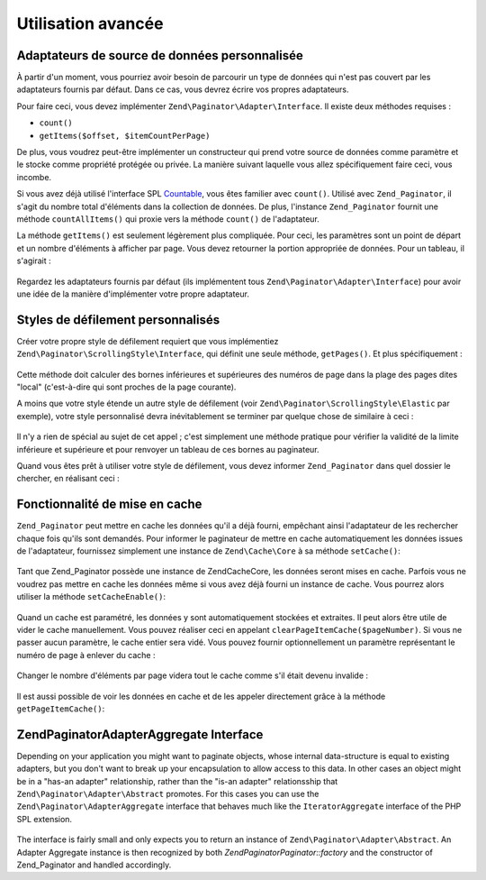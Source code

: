 .. EN-Revision: none
.. _zend.paginator.advanced:

Utilisation avancée
===================

.. _zend.paginator.advanced.adapters:

Adaptateurs de source de données personnalisée
----------------------------------------------

À partir d'un moment, vous pourriez avoir besoin de parcourir un type de données qui n'est pas couvert par les
adaptateurs fournis par défaut. Dans ce cas, vous devrez écrire vos propres adaptateurs.

Pour faire ceci, vous devez implémenter ``Zend\Paginator\Adapter\Interface``. Il existe deux méthodes requises :

- ``count()``

- ``getItems($offset, $itemCountPerPage)``

De plus, vous voudrez peut-être implémenter un constructeur qui prend votre source de données comme paramètre
et le stocke comme propriété protégée ou privée. La manière suivant laquelle vous allez spécifiquement faire
ceci, vous incombe.

Si vous avez déjà utilisé l'interface SPL `Countable`_, vous êtes familier avec ``count()``. Utilisé avec
``Zend_Paginator``, il s'agit du nombre total d'éléments dans la collection de données. De plus, l'instance
``Zend_Paginator`` fournit une méthode ``countAllItems()`` qui proxie vers la méthode ``count()`` de
l'adaptateur.

La méthode ``getItems()`` est seulement légèrement plus compliquée. Pour ceci, les paramètres sont un point de
départ et un nombre d'éléments à afficher par page. Vous devez retourner la portion appropriée de données.
Pour un tableau, il s'agirait :



   .. code-block:: php
      :linenos:

      return array_slice($this->_array, $offset, $itemCountPerPage);



Regardez les adaptateurs fournis par défaut (ils implémentent tous ``Zend\Paginator\Adapter\Interface``) pour
avoir une idée de la manière d'implémenter votre propre adaptateur.

.. _zend.paginator.advanced.scrolling-styles:

Styles de défilement personnalisés
----------------------------------

Créer votre propre style de défilement requiert que vous implémentiez
``Zend\Paginator\ScrollingStyle\Interface``, qui définit une seule méthode, ``getPages()``. Et plus
spécifiquement :



   .. code-block:: php
      :linenos:

      public function getPages(Zend_Paginator $paginator, $pageRange = null);



Cette méthode doit calculer des bornes inférieures et supérieures des numéros de page dans la plage des pages
dites "local" (c'est-à-dire qui sont proches de la page courante).

A moins que votre style étende un autre style de défilement (voir ``Zend\Paginator\ScrollingStyle\Elastic`` par
exemple), votre style personnalisé devra inévitablement se terminer par quelque chose de similaire à ceci :



   .. code-block:: php
      :linenos:

      return $paginator->getPagesInRange($lowerBound, $upperBound);



Il n'y a rien de spécial au sujet de cet appel ; c'est simplement une méthode pratique pour vérifier la
validité de la limite inférieure et supérieure et pour renvoyer un tableau de ces bornes au paginateur.

Quand vous êtes prêt à utiliser votre style de défilement, vous devez informer ``Zend_Paginator`` dans quel
dossier le chercher, en réalisant ceci :



   .. code-block:: php
      :linenos:

      $prefix = 'Mon_Paginator_StyleDefilement';
      $path   = 'Mon/Paginator/StyleDefilement/';
      Zend\Paginator\Paginator::addScrollingStylePrefixPath($prefix, $path);



.. _zend.paginator.advanced.caching:

Fonctionnalité de mise en cache
-------------------------------

``Zend_Paginator`` peut mettre en cache les données qu'il a déjà fourni, empêchant ainsi l'adaptateur de les
rechercher chaque fois qu'ils sont demandés. Pour informer le paginateur de mettre en cache automatiquement les
données issues de l'adaptateur, fournissez simplement une instance de ``Zend\Cache\Core`` à sa méthode
``setCache()``:



   .. code-block:: php
      :linenos:

      $paginator = Zend\Paginator\Paginator::factory($someData);
      $fO = array('lifetime' => 3600, 'automatic_serialization' => true);
      $bO = array('cache_dir'=>'/tmp');
      $cache = Zend\cache\cache::factory('Core', 'File', $fO, $bO);
      Zend\Paginator\Paginator::setCache($cache);



Tant que Zend_Paginator possède une instance de Zend\Cache\Core, les données seront mises en cache. Parfois vous
ne voudrez pas mettre en cache les données même si vous avez déjà fourni un instance de cache. Vous pourrez
alors utiliser la méthode ``setCacheEnable()``:



   .. code-block:: php
      :linenos:

      $paginator = Zend\Paginator\Paginator::factory($someData);
      // $cache est une instance de Zend\Cache\Core
      Zend\Paginator\Paginator::setCache($cache);
      // ... plus loin dans le script
      $paginator->setCacheEnable(false);
      // le cache est maintenant désactivé



Quand un cache est paramétré, les données y sont automatiquement stockées et extraites. Il peut alors être
utile de vider le cache manuellement. Vous pouvez réaliser ceci en appelant ``clearPageItemCache($pageNumber)``.
Si vous ne passer aucun paramètre, le cache entier sera vidé. Vous pouvez fournir optionnellement un paramètre
représentant le numéro de page à enlever du cache :



   .. code-block:: php
      :linenos:

      $paginator = Zend\Paginator\Paginator::factory($someData);
      Zend\Paginator\Paginator::setCache($cache);
      $items = $paginator->getCurrentItems();
      // la page 1 est maintenant en cache
      $page3Items = $paginator->getItemsByPage(3);
      // la page 3 est maintenant en cache

      // effacer le cache associé à la page 3
      $paginator->clearPageItemCache(3);

      // effacer tout le cache
      $paginator->clearPageItemCache();



Changer le nombre d'éléments par page videra tout le cache comme s'il était devenu invalide :



   .. code-block:: php
      :linenos:

      $paginator = Zend\Paginator\Paginator::factory($someData);
      Zend\Paginator\Paginator::setCache($cache);
      // récupérer des éléments
      $items = $paginator->getCurrentItems();

      // toutes les données vont être effacées du cache :
      $paginator->setItemCountPerPage(2);



Il est aussi possible de voir les données en cache et de les appeler directement grâce à la méthode
``getPageItemCache()``:



   .. code-block:: php
      :linenos:

      $paginator = Zend\Paginator\Paginator::factory($someData);
      $paginator->setItemCountPerPage(3);
      Zend\Paginator\Paginator::setCache($cache);

      // récupérer des éléments
      $items = $paginator->getCurrentItems();
      $otherItems = $paginator->getItemsPerPage(4);

      // voir ces éléments sous la forme d'un tableau à 2-dimensions :
      var_dump($paginator->getPageItemCache());



.. _zend.paginator.advanced.aggregator:

Zend\Paginator\AdapterAggregate Interface
-----------------------------------------

Depending on your application you might want to paginate objects, whose internal data-structure is equal to
existing adapters, but you don't want to break up your encapsulation to allow access to this data. In other cases
an object might be in a "has-an adapter" relationship, rather than the "is-an adapter" relationsship that
``Zend\Paginator\Adapter\Abstract`` promotes. For this cases you can use the ``Zend\Paginator\AdapterAggregate``
interface that behaves much like the ``IteratorAggregate`` interface of the PHP SPL extension.



   .. code-block:: php
      :linenos:

      interface Zend\Paginator\AdapterAggregate
      {
          /**
           * Return a fully configured Paginator Adapter from this method.
           *
           * @return Zend\Paginator\Adapter\Abstract
           */
          public function getPaginatorAdapter();
      }



The interface is fairly small and only expects you to return an instance of ``Zend\Paginator\Adapter\Abstract``. An
Adapter Aggregate instance is then recognized by both *Zend\Paginator\Paginator::factory* and the constructor of
Zend_Paginator and handled accordingly.



.. _`Countable`: http://www.php.net/~helly/php/ext/spl/interfaceCountable.html
